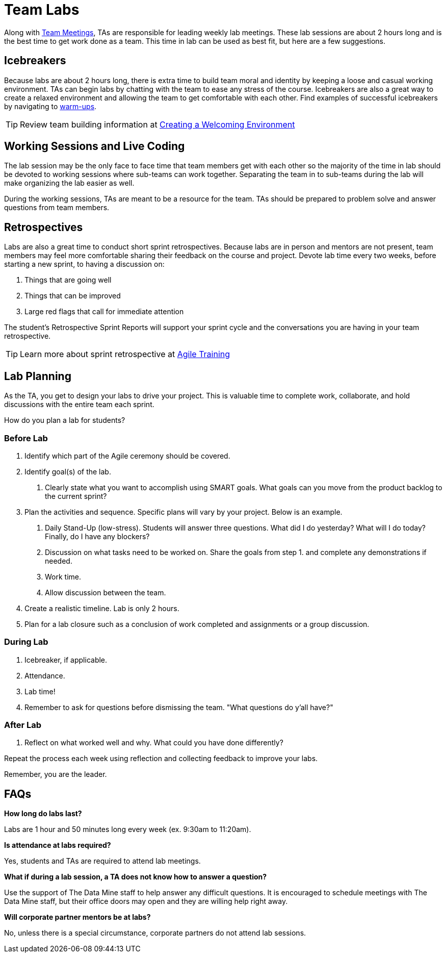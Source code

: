 = Team Labs

Along with  xref:trainingModules/ta_training_module4_7_meetings.adoc[Team Meetings], TAs are responsible for leading weekly lab meetings. These lab sessions are about 2 hours long and is the best time to get work done as a team. This time in lab can be used as best fit, but here are a few suggestions.

== Icebreakers
Because labs are about 2 hours long, there is extra time to build team moral and identity by keeping a loose and casual working environment. TAs can begin labs by chatting with the team to ease any stress of the course. Icebreakers are also a great way to create a relaxed environment and allowing the team to get comfortable with each other. 
Find examples of successful icebreakers by navigating to xref:trainingModules/ta_training_module3_4_warmups.adoc[warm-ups]. 

[TIP]
====
Review team building information at xref:trainingModules/ta_training_module3_3_environment.adoc[Creating a Welcoming Environment]
====

== Working Sessions and Live Coding
The lab session may be the only face to face time that team members get with each other so the majority of the time in lab should be devoted to working sessions where sub-teams can work together. Separating the team in to sub-teams during the lab will make organizing the lab easier as well. 

During the working sessions, TAs are meant to be a resource for the team. TAs should be prepared to problem solve and answer questions from team members. 

== Retrospectives
Labs are also a great time to conduct short sprint retrospectives. Because labs are in person and mentors are not present, team members may feel more comfortable sharing their feedback on the course and project. Devote lab time every two weeks, before starting a new sprint, to having a discussion on:

1. Things that are going well
2. Things that can be improved
3. Large red flags that call for immediate attention

The student's Retrospective Sprint Reports will support your sprint cycle and the conversations you are having in your team retrospective.

[TIP]
====
Learn more about sprint retrospective at xref:trainingModules/ta_training_module5.adoc[Agile Training]
====

== Lab Planning 

As the TA, you get to design your labs to drive your project. This is valuable time to complete work, collaborate, and hold discussions with the entire team each sprint. 

How do you plan a lab for students? 

=== Before Lab
1. Identify which part of the Agile ceremony should be covered.
2. Identify goal(s) of the lab.
    a. Clearly state what you want to accomplish using SMART goals. What goals can you move from the product backlog to the current sprint?
3. Plan the activities and sequence. Specific plans will vary by your project. Below is an example.
    a. Daily Stand-Up (low-stress). Students will answer three questions. What did I do yesterday? What will I do today? Finally, do I have any blockers? 
    b. Discussion on what tasks need to be worked on. Share the goals from step 1. and complete any demonstrations if needed. 
    c. Work time.
    d. Allow discussion between the team. 

4. Create a realistic timeline. Lab is only 2 hours.
5. Plan for a lab closure such as a conclusion of work completed and assignments or a group discussion.

=== During Lab
1. Icebreaker, if applicable.
2. Attendance.
3. Lab time!
4. Remember to ask for questions before dismissing the team. "What questions do y'all have?"

=== After Lab
1. Reflect on what worked well and why. What could you have done differently?

Repeat the process each week using reflection and collecting feedback to improve your labs.

Remember, you are the leader. 

== FAQs
*How long do labs last?*

Labs are 1 hour and 50 minutes long every week (ex. 9:30am to 11:20am). 

*Is attendance at labs required?*

Yes, students and TAs are required to attend lab meetings. 

*What if during a lab session, a TA does not know how to answer a question?*

Use the support of The Data Mine staff to help answer any difficult questions. It is encouraged to schedule meetings with The Data Mine staff, but their office doors may open and they are willing help right away. 

*Will corporate partner mentors be at labs?*

No, unless there is a special circumstance, corporate partners do not attend lab sessions.  